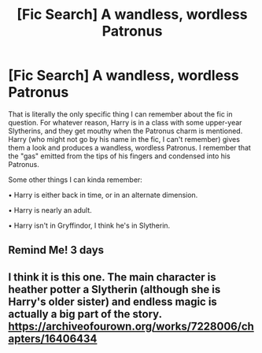 #+TITLE: [Fic Search] A wandless, wordless Patronus

* [Fic Search] A wandless, wordless Patronus
:PROPERTIES:
:Author: gbakermatson
:Score: 9
:DateUnix: 1555087688.0
:DateShort: 2019-Apr-12
:END:
That is literally the only specific thing I can remember about the fic in question. For whatever reason, Harry is in a class with some upper-year Slytherins, and they get mouthy when the Patronus charm is mentioned. Harry (who might not go by his name in the fic, I can't remember) gives them a look and produces a wandless, wordless Patronus. I remember that the "gas" emitted from the tips of his fingers and condensed into his Patronus.

Some other things I can kinda remember:

• Harry is either back in time, or in an alternate dimension.

• Harry is nearly an adult.

• Harry isn't in Gryffindor, I think he's in Slytherin.


** Remind Me! 3 days
:PROPERTIES:
:Author: dojomojo1300
:Score: 1
:DateUnix: 1555099488.0
:DateShort: 2019-Apr-13
:END:


** I think it is this one. The main character is heather potter a Slytherin (although she is Harry's older sister) and endless magic is actually a big part of the story. [[https://archiveofourown.org/works/7228006/chapters/16406434]]
:PROPERTIES:
:Author: howAREallTHEusRNAM
:Score: 1
:DateUnix: 1555279043.0
:DateShort: 2019-Apr-15
:END:
